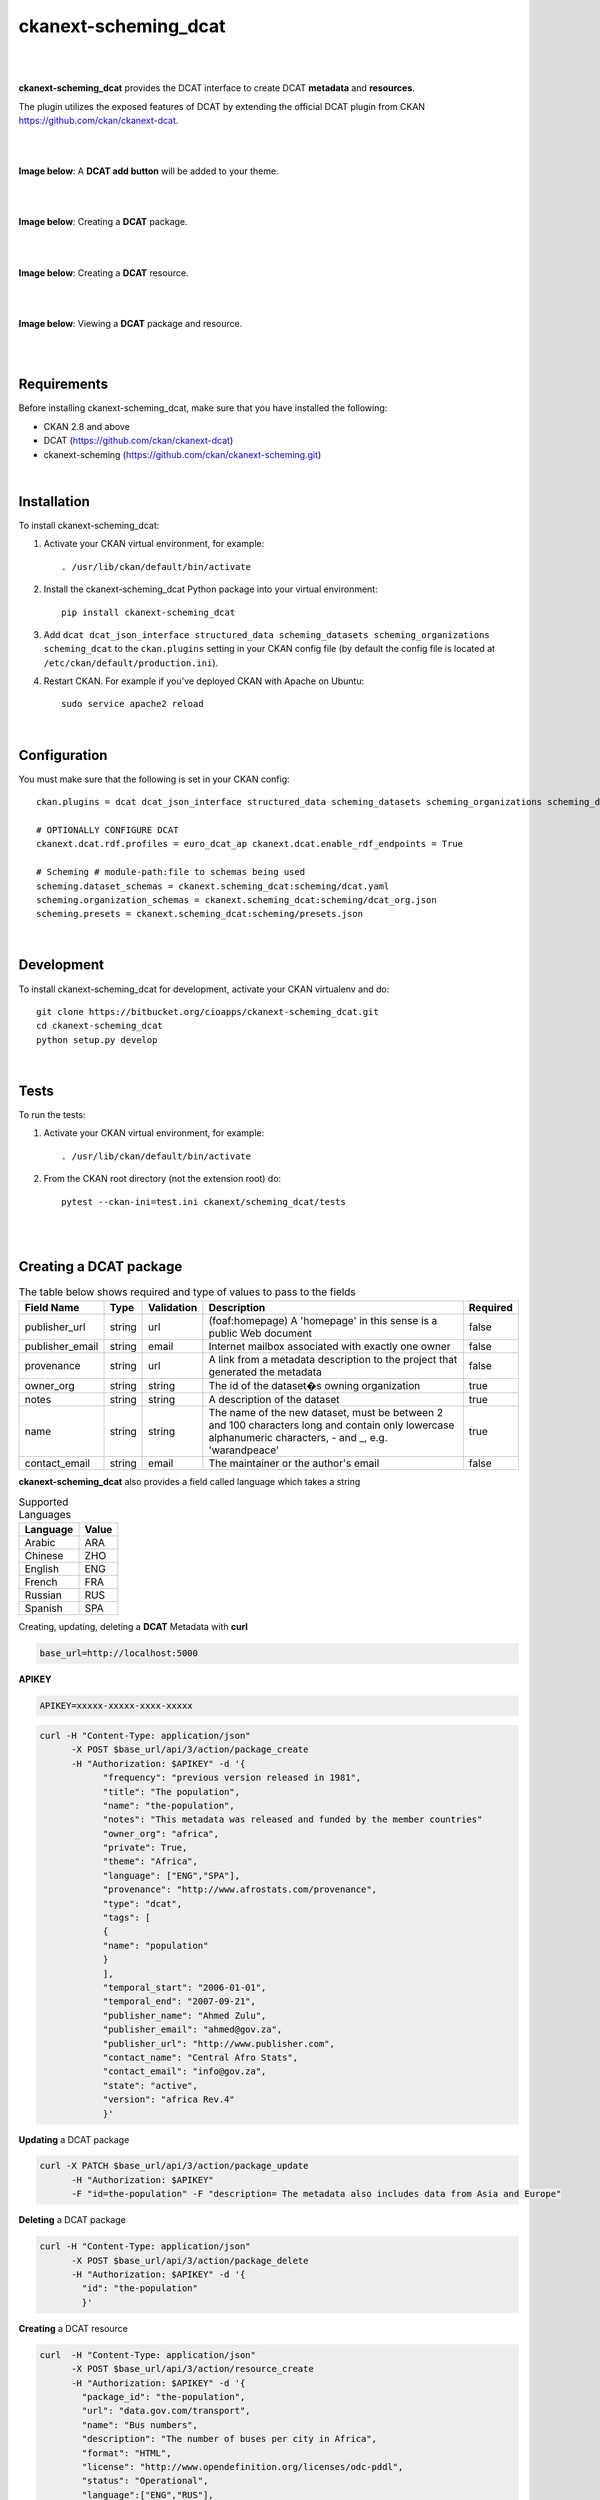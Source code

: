 ckanext-scheming_dcat
=====================================

|
|

**ckanext-scheming_dcat** provides the DCAT interface to create DCAT **metadata** and **resources**.

The plugin utilizes the exposed features of DCAT by extending the official DCAT plugin from CKAN https://github.com/ckan/ckanext-dcat.

|
|

**Image below**: A **DCAT add button** will be added to your theme.

|

.. image:: docs/img/add_dcat_dataset.png
    :alt: DCAT add button

|

**Image below**: Creating a **DCAT** package.

|

.. image:: docs/img/create_dcat_package.png
    :alt: Creating a DCAT package

|

**Image below**: Creating a **DCAT** resource.

|

.. image:: docs/img/dcat_resource_create.png
    :alt: Creating a DCAT resource

|

**Image below**: Viewing a **DCAT** package and resource.

|

.. image:: docs/img/dcat_view.png
    :alt: Viewing a DCAT package and resource

|

Requirements
------------

Before installing ckanext-scheming_dcat, make sure that you have installed the following:

* CKAN 2.8 and above
* DCAT (https://github.com/ckan/ckanext-dcat)
* ckanext-scheming (https://github.com/ckan/ckanext-scheming.git)

|

Installation
------------

To install ckanext-scheming_dcat:

1. Activate your CKAN virtual environment, for example::

     . /usr/lib/ckan/default/bin/activate

2. Install the ckanext-scheming_dcat Python package into your virtual environment::

     pip install ckanext-scheming_dcat



3. Add ``dcat dcat_json_interface structured_data scheming_datasets scheming_organizations scheming_dcat`` to the ``ckan.plugins`` setting in your CKAN
   config file (by default the config file is located at
   ``/etc/ckan/default/production.ini``).

4. Restart CKAN. For example if you've deployed CKAN with Apache on Ubuntu::

     sudo service apache2 reload


|

Configuration
-------------

You must make sure that the following is set in your CKAN config::

    ckan.plugins = dcat dcat_json_interface structured_data scheming_datasets scheming_organizations scheming_dcat

    # OPTIONALLY CONFIGURE DCAT
    ckanext.dcat.rdf.profiles = euro_dcat_ap ckanext.dcat.enable_rdf_endpoints = True

    # Scheming # module-path:file to schemas being used
    scheming.dataset_schemas = ckanext.scheming_dcat:scheming/dcat.yaml
    scheming.organization_schemas = ckanext.scheming_dcat:scheming/dcat_org.json
    scheming.presets = ckanext.scheming_dcat:scheming/presets.json

|

Development
-----------

To install ckanext-scheming_dcat for development, activate your CKAN virtualenv and do::

    git clone https://bitbucket.org/cioapps/ckanext-scheming_dcat.git
    cd ckanext-scheming_dcat
    python setup.py develop

|

Tests
-----

To run the tests:

1. Activate your CKAN virtual environment, for example::

     . /usr/lib/ckan/default/bin/activate


2. From the CKAN root directory (not the extension root) do::

    pytest --ckan-ini=test.ini ckanext/scheming_dcat/tests

|
|

Creating a DCAT package
-----------------------
    
.. list-table:: The table below shows required and type of values to pass to the fields
   :header-rows: 1

   * - Field Name
     - Type
     - Validation
     - Description
     - Required
   * - publisher_url
     - string
     - url
     - (foaf:homepage) A 'homepage' in this sense is a public Web document
     - false
   * - publisher_email
     - string
     - email
     - Internet mailbox associated with exactly one owner
     - false
   * - provenance
     - string
     - url
     - A link from a metadata description to the project that generated the metadata
     - false
   * - owner_org
     - string
     - string
     - The id of the dataset�s owning organization
     - true
   * - notes
     - string
     - string
     - A description of the dataset
     - true
   * - name
     - string
     - string
     - The name of the new dataset, must be between 2 and 100 characters long and contain only lowercase alphanumeric characters, - and _, e.g. 'warandpeace'
     - true
   * - contact_email
     - string
     - email
     - The maintainer or the author's email
     - false
     
**ckanext-scheming_dcat** also provides a field called language which takes a string

.. list-table:: Supported Languages
   :header-rows: 1

   * - Language
     - Value
   * - Arabic
     - ARA
   * - Chinese
     - ZHO
   * - English
     - ENG
   * - French
     - FRA
   * - Russian
     - RUS
   * - Spanish
     - SPA
     

Creating, updating, deleting a **DCAT** Metadata with **curl**

.. code::

    base_url=http://localhost:5000


**APIKEY**

.. code::

    APIKEY=xxxxx-xxxxx-xxxx-xxxxx


.. code::

    curl -H "Content-Type: application/json"
          -X POST $base_url/api/3/action/package_create
          -H "Authorization: $APIKEY" -d '{
                "frequency": "previous version released in 1981",
                "title": "The population",
                "name": "the-population",
                "notes": "This metadata was released and funded by the member countries"
                "owner_org": "africa",
                "private": True,
                "theme": "Africa",
                "language": ["ENG","SPA"],
                "provenance": "http://www.afrostats.com/provenance",
                "type": "dcat",
                "tags": [
                {
                "name": "population"
                }
                ],
                "temporal_start": "2006-01-01",
                "temporal_end": "2007-09-21",
                "publisher_name": "Ahmed Zulu",
                "publisher_email": "ahmed@gov.za",
                "publisher_url": "http://www.publisher.com",
                "contact_name": "Central Afro Stats",
                "contact_email": "info@gov.za",
                "state": "active",
                "version": "africa Rev.4"
                }'


**Updating**  a DCAT package

.. code::

    curl -X PATCH $base_url/api/3/action/package_update
          -H "Authorization: $APIKEY"
          -F "id=the-population" -F "description= The metadata also includes data from Asia and Europe"


**Deleting** a DCAT package

.. code::

    curl -H "Content-Type: application/json"
          -X POST $base_url/api/3/action/package_delete
          -H "Authorization: $APIKEY" -d '{
            "id": "the-population"
            }'


**Creating** a DCAT resource

.. code::

    curl  -H "Content-Type: application/json"
          -X POST $base_url/api/3/action/resource_create
          -H "Authorization: $APIKEY" -d '{
            "package_id": "the-population",
            "url": "data.gov.com/transport",
            "name": "Bus numbers",
            "description": "The number of buses per city in Africa",
            "format": "HTML",
            "license": "http://www.opendefinition.org/licenses/odc-pddl",
            "status": "Operational",
            "language":["ENG","RUS"],
            "download_url": "http://www.data.com/download",
            "issued": "2006-05-01"
            }'

**Creating** a DCAT resource with a file upload

.. code::

    curl  -X POST $base_url/api/3/action/resource_create
          -H "Authorization: $APIKEY"
          -F "name=national-parks" -F "package_id=the-population" -F "description=The number of national parks" -F "upload=@./national-parks.csv"



**Updating**  a DCAT resource

.. code::

    curl -X PATCH $base_url/api/3/action/resource_update
          -H "Authorization: $APIKEY"
          -F "id=xxxx-xxxx-xxxx" -F "description=The number of nationals in Sub Saharan Africa"


**Deleting**  a DCAT resource

.. code::

    curl -X POST $base_url/api/3/action/resource_delete
         -H "Authorization: $APIKEY" -d '{
         "id": "xxxx-xxxx-xxxx"
        }'


